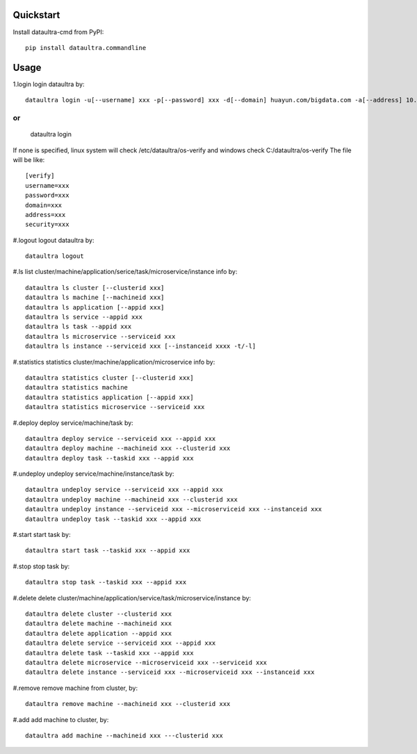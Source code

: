 Quickstart
^^^^^^^^^
Install dataultra-cmd from PyPI:
::

    pip install dataultra.commandline

Usage
^^^^^^^^^^
1.login
login dataultra by:
::

    dataultra login -u[--username] xxx -p[--password] xxx -d[--domain] huayun.com/bigdata.com -a[--address] 10.10.10.10:8080 -s[--security] http/https


or
::

    dataultra login

If none is specified, linux system will check /etc/dataultra/os-verify and windows check C:/dataultra/os-verify
The file will be like:
::

    [verify]
    username=xxx
    password=xxx
    domain=xxx
    address=xxx
    security=xxx

#.logout
logout dataultra by:
::

    dataultra logout

#.ls
list cluster/machine/application/serice/task/microservice/instance info by:
::

    dataultra ls cluster [--clusterid xxx]
    dataultra ls machine [--machineid xxx]
    dataultra ls application [--appid xxx]
    dataultra ls service --appid xxx
    dataultra ls task --appid xxx
    dataultra ls microservice --serviceid xxx
    dataultra ls instance --serviceid xxx [--instanceid xxxx -t/-l]

#.statistics
statistics cluster/machine/application/microservice info by:
::

    dataultra statistics cluster [--clusterid xxx]
    dataultra statistics machine
    dataultra statistics application [--appid xxx]
    dataultra statistics microservice --serviceid xxx

#.deploy
deploy service/machine/task by:
::

    dataultra deploy service --serviceid xxx --appid xxx
    dataultra deploy machine --machineid xxx --clusterid xxx
    dataultra deploy task --taskid xxx --appid xxx

#.undeploy
undeploy service/machine/instance/task by:
::

    dataultra undeploy service --serviceid xxx --appid xxx
    dataultra undeploy machine --machineid xxx --clusterid xxx
    dataultra undeploy instance --serviceid xxx --microserviceid xxx --instanceid xxx
    dataultra undeploy task --taskid xxx --appid xxx

#.start
start task by:
::

    dataultra start task --taskid xxx --appid xxx

#.stop
stop task by:
::

    dataultra stop task --taskid xxx --appid xxx

#.delete
delete cluster/machine/application/service/task/microservice/instance by:
::

    dataultra delete cluster --clusterid xxx
    dataultra delete machine --machineid xxx
    dataultra delete application --appid xxx
    dataultra delete service --serviceid xxx --appid xxx
    dataultra delete task --taskid xxx --appid xxx
    dataultra delete microservice --microserviceid xxx --serviceid xxx
    dataultra delete instance --serviceid xxx --microserviceid xxx --instanceid xxx

#.remove
remove machine from cluster, by:
::

    dataultra remove machine --machineid xxx --clusterid xxx

#.add
add machine to cluster, by:
::

    dataultra add machine --machineid xxx ---clusterid xxx




